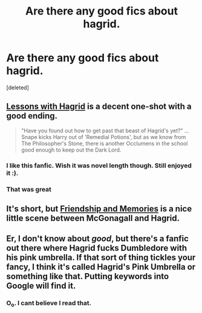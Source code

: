 #+TITLE: Are there any good fics about hagrid.

* Are there any good fics about hagrid.
:PROPERTIES:
:Score: 9
:DateUnix: 1389913992.0
:DateShort: 2014-Jan-17
:END:
[deleted]


** [[https://www.fanfiction.net/s/7512124/1/Lessons-With-Hagrid][Lessons with Hagrid]] is a decent one-shot with a good ending.

#+begin_quote
  "Have you found out how to get past that beast of Hagrid's yet?" ...Snape kicks Harry out of 'Remedial Potions', but as we know from The Philosopher's Stone, there is another Occlumens in the school good enough to keep out the Dark Lord.
#+end_quote
:PROPERTIES:
:Author: truncation_error
:Score: 13
:DateUnix: 1389916204.0
:DateShort: 2014-Jan-17
:END:

*** I like this fanfic. Wish it was novel length though. Still enjoyed it :).
:PROPERTIES:
:Author: CoffeeGuy2013
:Score: 5
:DateUnix: 1389941963.0
:DateShort: 2014-Jan-17
:END:


*** That was great
:PROPERTIES:
:Score: 3
:DateUnix: 1389924070.0
:DateShort: 2014-Jan-17
:END:


** It's short, but [[https://www.fanfiction.net/s/4026294/1/Friendship_and_Memories][Friendship and Memories]] is a nice little scene between McGonagall and Hagrid.
:PROPERTIES:
:Author: buffyficaddict
:Score: 1
:DateUnix: 1390015842.0
:DateShort: 2014-Jan-18
:END:


** Er, I don't know about /good/, but there's a fanfic out there where Hagrid fucks Dumbledore with his pink umbrella. If that sort of thing tickles your fancy, I think it's called Hagrid's Pink Umbrella or something like that. Putting keywords into Google will find it.
:PROPERTIES:
:Author: luellasindon
:Score: 1
:DateUnix: 1389984283.0
:DateShort: 2014-Jan-17
:END:

*** O_o. I cant believe I read that.
:PROPERTIES:
:Score: 1
:DateUnix: 1389993132.0
:DateShort: 2014-Jan-18
:END:

